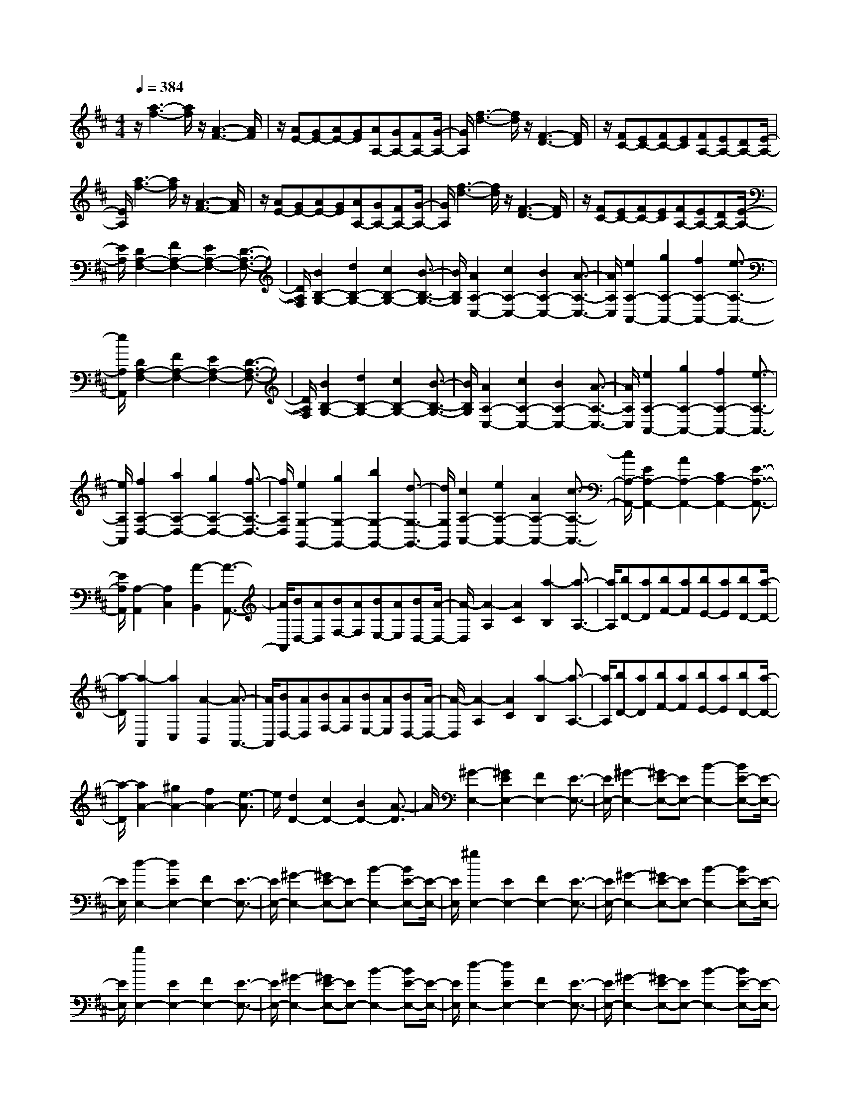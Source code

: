 % input file /home/ubuntu/MusicGeneratorQuin/training_data/scarlatti/K023.MID
X: 1
T: 
M: 4/4
L: 1/8
Q:1/4=384
K:D % 2 sharps
%(C) John Sankey 1998
%%MIDI program 6
%%MIDI program 6
%%MIDI program 6
%%MIDI program 6
%%MIDI program 6
%%MIDI program 6
%%MIDI program 6
%%MIDI program 6
%%MIDI program 6
%%MIDI program 6
%%MIDI program 6
%%MIDI program 6
z/2[a3-f3-][a/2f/2] z/2[A3-F3-][A/2F/2]|z/2[AE-][GE-][AE-][GE][AA,-][GA,-][FA,-][G/2-A,/2-]|[G/2A,/2][f3-d3-][f/2d/2] z/2[F3-D3-][F/2D/2]|z/2[FC-][EC-][FC-][EC][FA,-][EA,-][DA,-][E/2-A,/2-]|
[E/2A,/2][a3-f3-][a/2f/2] z/2[A3-F3-][A/2F/2]|z/2[AE-][GE-][AE-][GE][AA,-][GA,-][FA,-][G/2-A,/2-]|[G/2A,/2][f3-d3-][f/2d/2] z/2[F3-D3-][F/2D/2]|z/2[FC-][EC-][FC-][EC][FA,-][EA,-][DA,-][E/2-A,/2-]|
[E/2A,/2][D2A,2-F,2-][F2A,2-F,2-][E2A,2-F,2-][D3/2-A,3/2-F,3/2-]|[D/2A,/2F,/2][B2B,2-G,2-][d2B,2-G,2-][c2B,2-G,2-][B3/2-B,3/2-G,3/2-]|[B/2B,/2G,/2][A2A,2-C,2-][c2A,2-C,2-][B2A,2-C,2-][A3/2-A,3/2-C,3/2-]|[A/2A,/2C,/2][e2A,2-A,,2-][g2A,2-A,,2-][f2A,2-A,,2-][e3/2-A,3/2-A,,3/2-]|
[e/2A,/2A,,/2][D2A,2-F,2-][F2A,2-F,2-][E2A,2-F,2-][D3/2-A,3/2-F,3/2-]|[D/2A,/2F,/2][B2B,2-G,2-][d2B,2-G,2-][c2B,2-G,2-][B3/2-B,3/2-G,3/2-]|[B/2B,/2G,/2][A2A,2-C,2-][c2A,2-C,2-][B2A,2-C,2-][A3/2-A,3/2-C,3/2-]|[A/2A,/2C,/2][e2A,2-A,,2-][g2A,2-A,,2-][f2A,2-A,,2-][e3/2-A,3/2-A,,3/2-]|
[e/2A,/2A,,/2][f2A,2-D,2-][a2A,2-D,2-][g2A,2-D,2-][f3/2-A,3/2-D,3/2-]|[f/2A,/2D,/2][e2G,2-G,,2-][g2G,2-G,,2-][b2G,2-G,,2-][d3/2-G,3/2-G,,3/2-]|[d/2G,/2G,,/2][c2A,2-A,,2-][e2A,2-A,,2-][A2A,2-A,,2-][c3/2-A,3/2-A,,3/2-]|[c/2A,/2-A,,/2-][E2A,2-A,,2-][A2A,2-A,,2-][C2A,2-A,,2-][E3/2-A,3/2-A,,3/2-]|
[E/2A,/2A,,/2][A,2-A,,2][A,2C,2][A2-B,,2][A3/2-A,,3/2-]|[A/2A,,/2][BD,-][AD,][BF,-][AF,][BE,-][AE,][BD,-][A/2-D,/2-]|[A/2-D,/2][A2-A,2][A2C2][a2-B,2][a3/2-A,3/2-]|[a/2A,/2][bD-][aD][bF-][aF][bE-][aE][bD-][a/2-D/2-]|
[a/2-D/2][a2-A,,2][a2C,2][A2-B,,2][A3/2-A,,3/2-]|[A/2A,,/2][BD,-][AD,][BF,-][AF,][BE,-][AE,][BD,-][A/2-D,/2-]|[A/2-D,/2][A2-A,2][A2C2][a2-B,2][a3/2-A,3/2-]|[a/2A,/2][bD-][aD][bF-][aF][bE-][aE][bD-][a/2-D/2-]|
[a/2-D/2][a2A2-][^g2A2-][f2A2-][e3/2-A3/2]|e/2[d2D2-][c2D2-][B2D2-][A3/2-D3/2]|A/2[^G2-E,2-][^G2E2E,2-][F2E,2-][E3/2-E,3/2-]|[E/2E,/2-][^G2-E,2-][^GE-E,-][EE,-][B2-E,2-][BE-E,-][E/2-E,/2-]|
[E/2E,/2][d2-E,2-][d2E2E,2-][F2E,2-][E3/2-E,3/2-]|[E/2E,/2-][^G2-E,2-][^GE-E,-][EE,-][B2-E,2-][BE-E,-][E/2-E,/2-]|[E/2E,/2][^g2E,2-][E2E,2-][F2E,2-][E3/2-E,3/2-]|[E/2E,/2-][^G2-E,2-][^GE-E,-][EE,-][B2-E,2-][BE-E,-][E/2-E,/2-]|
[E/2E,/2][b2E,2-][E2E,2-][F2E,2-][E3/2-E,3/2-]|[E/2E,/2-][^G2-E,2-][^GE-E,-][EE,-][B2-E,2-][BE-E,-][E/2-E,/2-]|[E/2E,/2][d2-E,2-][d2E2E,2-][F2E,2-][E3/2-E,3/2-]|[E/2E,/2-][^G2-E,2-][^GE-E,-][EE,-][B2-E,2-][BE-E,-][E/2-E,/2-]|
[E/2E,/2][^g2E,2-][E2E,2-][F2E,2-][E3/2-E,3/2-]|[E/2E,/2-][^G2-E,2-][^GE-E,-][EE,-][B2-E,2-][BE-E,-][E/2-E,/2-]|[E/2E,/2][b2-E,2-][b/2a/2-E,/2-][a3/2E,3/2-][^g2E,2-][f3/2-E,3/2-]|[f/2E,/2]e2-[e2d2]c2B3/2-|
B/2[e2-A2-][e2c2A2-][B2A2]A3/2-|A/2[e2-^G2-][e2B2^G2-][A2^G2]^G3/2-|^G/2[e2-F2-][e2A2F2-][^G2F2]F3/2-|F/2[e2-E2-][e2^G2E2-][F2E2]E3/2-|
E/2[e2-D2-][eF-D-][FD-][E2D2]D3/2-|D/2[e2-C2-][e/2E/2-C/2-][E3/2C3/2-][D2C2]C3/2-|C/2[e2B,2-][D2B,2-][C2B,2]B,3/2-|B,/2[e2A,2-][C2A,2-][B,2A,2]A,3/2-|
A,/2E,2-[^G,2E,2][E2-F,2][E3/2-E,3/2-]|[E/2E,/2][FA,-][EA,][FC-][EC][FB,-][EB,][FA,-][E/2-A,/2-]|[E/2-A,/2]E2-[^G2E2][e2-F2][e3/2-E3/2-]|[e/2E/2][fA-][eA][fc-][ec][fB-][eB][fA-][e/2-A/2-]|
[e/2-A/2][e2-E,,2][e2^G,,2][E2-F,,2][E3/2-E,,3/2-]|[E/2E,,/2][FA,,-][EA,,][FC,-][EC,][FB,,-][EB,,][FA,,-][E/2-A,,/2-]|[E/2-A,,/2][E2-E,2][E2^G,2][e2-F,2][e3/2-E,3/2-]|[e/2E,/2][fA,-][eA,][fC-][eC][fB,-][eB,][fA,-][e/2-A,/2-]|
[e/2-A,/2][e2E2-][a2E2-][^g2E2-][a3/2-E3/2-]|[a/2E/2-][b2-E2][b/2=f/2-d/2-][=f3/2d3/2][e2=c2][d3/2-B3/2-]|[d/2B/2][e2=c2][a2=c2][^g2B2][a3/2-A3/2-]|[a/2A/2][b2E2-][d-B-E][dB][=c2A2][B3/2-^G3/2-]|
[B/2^G/2][=c2A,2-][=c2A2A,2][B2^G2][=c3/2-A3/2-]|[=c/2A/2][d2E2-][d-B-E][dB][=c2A2][B3/2-^G3/2-]|[B/2^G/2][=c2A,2-][=c2A2A,2][B2^G2][=c3/2-A3/2-]|[=c/2A/2][d2E2-][d-B-E][dB][=c2A2][B3/2-^G3/2-]|
[B/2^G/2][=c2A,2-][=c2A2A,2][B2^G2][=c3/2-A3/2-]|[=c/2A/2][d2E2-][d-B-E][dB][=c2A2][B3/2-^G3/2-]|[B/2^G/2][=c2A,2-][=c2A2A,2][d2=G2][e3/2-=F3/2-]|[e/2=F/2][^c2A,2-][c2G2A,2][d2=F2][e3/2-E3/2-]|
[e/2E/2][d2A2-D,2][d2A2-=F2][e2A2-E2][=f3/2-A3/2-D3/2-]|[=f/2A/2D/2][c2A2-A,2-][c-A-G-A,][cA-G][d2A2-=F2][e3/2-A3/2-E3/2-]|[e/2A/2E/2][d2A2-D,2][d2A2-=F2][e2A2-E2][=f3/2-A3/2-D3/2-]|[=f/2A/2D/2][c2A2-A,2-][c-A-G-A,][cA-G][d2A2-=F2][e3/2-A3/2-E3/2-]|
[e/2A/2E/2][d2A2-D,2][d2A2-=F2][e2A2E2][=f3/2-D3/2-]|[=f/2D/2][^G2E2-E,2-][^G-E-D-E,][^GE-D][A2E2-=C2][B3/2-E3/2-B,3/2-]|[B/2E/2B,/2][A2E2-A,,2][A2E2-=C2][B2E2-B,2][=c3/2-E3/2-A,3/2-]|[=c/2E/2A,/2][^G2E2-E,2-][^G-E-D-E,][^GE-D][A2E2-=C2][B3/2-E3/2-B,3/2-]|
[B/2E/2B,/2][A2E2-A,,2][A2E2-=C2][B2E2-B,2][=c3/2-E3/2-A,3/2-]|[=c/2E/2A,/2][^G2E2-E,2-][^G-E-D-E,][^GE-D][A2E2-=C2][B3/2-E3/2-B,3/2-]|[B/2E/2B,/2][A2E2-A,,2][A2E2-=C2][B2E2-B,2][=c3/2-E3/2-A,3/2-]|[=c/2E/2A,/2][^D2B,,2-][^D2A,2B,,2][E2^G,2][^F3/2-F,3/2-]|
[F/2F,/2][E2^G,2-][F2^G,2][E2E,2-][=D3/2-E,3/2-]|[D/2E,/2][^C2A,2-][B2A,2-][A2A,2-A,,2-][^G3/2-A,3/2-A,,3/2-]|[^G/2A,/2A,,/2][F2D,2-][e2D,2][d2B,,2-][^c3/2-B,,3/2-]|[c/2B,,/2][B2E,2-][^f2E,2][e2^G,2-][d3/2-^G,3/2-]|
[d/2^G,/2][c2A,2-][b2A,2][a2C2-][^g3/2-C3/2-]|[^g/2C/2][f2D2-][e2D2][d2D,2-][c3/2-D,3/2-]|[c/2D,/2][B2E,,2-][A2E,,2-][^G2E,,2-][F3/2-E,,3/2-]|[F/2E,,/2]E2-[E/2D/2-B,/2-][D3/2B,3/2][C2A,2][B,3/2-^G,3/2-]|
[B,/2^G,/2][C2A,2-][E2A,2][A2C,2-][c3/2-C,3/2-]|[c/2C,/2][B2D,2-][d2D,2][^G2B,,2-][B3/2-B,,3/2-]|[B/2B,,/2][E2C,2-][A2C,2][c2A,,2-][e3/2-A,,3/2-]|[e/2A,,/2][d2D,2-][f2D,2][B2E,2-][d3/2-E,3/2-]|
[d/2E,/2][c2A,2-][a2A,2][f2D,2-][d3/2-D,3/2-]|[d/2D,/2][c2E,2-][a2E,2-][B2E,2-E,,2-][^g3/2-E,3/2-E,,3/2-]|[^g/2E,/2E,,/2][A2-A,,2-][A2A,2A,,2][a2-^G,2][a3/2-A,3/2-]|[a/2-A,/2][a2-C2-][a2C2A,2][e2-^G,2][e3/2-A,3/2-]|
[e/2A,/2][dA,,-][cA,,-][dA,-A,,-][cA,A,,][a2-^G,2][a3/2-A,3/2-]|[a/2-A,/2][a2-E2-][a2E2A,2][e2-^G,2][e3/2-A,3/2-]|[e/2A,/2][dA,,-][cA,,-][dA,-A,,-][cA,A,,][a2-^G,2][a3/2-A,3/2-]|[a/2-A,/2][a2-A2][a2A,2][e2-^G,2][e3/2-A,3/2-]|
[e/2A,/2][c2A,,2-][f2A,,2][e2D,2-][d3/2-D,3/2-]|[d/2D,/2][c2E,2-][B2E,2-][A2E,2-E,,2-][^G3/2-E,3/2-E,,3/2-]|[^G/2E,/2E,,/2][A2-A,,2-][A-A,-A,,][AA,][a2-^G,2][a3/2-A,3/2-]|[a/2-A,/2][a2-C2][a2A,2][e2-^G,2][e3/2-A,3/2-]|
[e/2A,/2][dA,,-][cA,,-][dA,-A,,][cA,][a2-^G,2][a3/2-A,3/2-]|[a/2-A,/2][a2-E2][a2A,2][e2-^G,2][e3/2-A,3/2-]|[e/2A,/2][dA,,-][cA,,-][dA,-A,,][cA,][a2-^G,2][a3/2-A,3/2-]|[a/2-A,/2][a2-A2][a2A,2][e2-^G,2][e3/2-A,3/2-]|
[e/2A,/2][c2A,,2-][f2A,,2][e2D,2-][d3/2-D,3/2-]|[d/2D,/2][c2E,2-][B2E,2-][A2E,2-E,,2-][^G3/2-E,3/2-E,,3/2-]|[^G/2E,/2E,,/2][A2A,,2-][c2A,,2][B2D,2-][A3/2-D,3/2-]|[A/2D,/2][^G2E,2-][F2E,2][E2^G,2-][D3/2-^G,3/2-]|
[D/2^G,/2][C2A,2-][E2A,2][A2C2-][c3/2-C3/2-]|[c/2C/2][B2D2-][d2D2][^G2B,2-][B3/2-B,3/2-]|[B/2B,/2][E2C2-][A2C2][c2A,2-][e3/2-A,3/2-]|[e/2A,/2][d2F,2-][f2F,2][B2^G,2-][d3/2-^G,3/2-]|
[d/2^G,/2][c2A,2-][a2A,2][f2D,2-][d3/2-D,3/2-]|[d/2D,/2][c2E,2-][a2E,2-][B2E,2-E,,2-][^g3/2-E,3/2-E,,3/2-]|[^g/2E,/2E,,/2][a2-A,,2-][a/2e/2-A,,/2-][e3/2A,,3/2-][c2A,,2-][e3/2-A,,3/2-]|[e/2A,,/2-][A2A,,2-][c2A,,2-][E2A,,2-][A3/2-A,,3/2-]|
[A/2A,,/2]C2E2A,2C3/2-|C/2E,2A,2C,2E,3/2-|E,/2B,,A,,B,,A,,4-A,,/2-|A,,8|
z/2[e3-c3-][e/2c/2] z/2[E3-C3-][E/2C/2]|z/2[EB,-][DB,-][EB,-][DB,][EE,-][DE,-][CE,-][D/2-E,/2-]|[D/2E,/2][c3-A3-][c/2A/2] z/2[C3-A,3-][C/2A,/2]|z/2[C^G,-][B,^G,-][C^G,-][B,^G,][CE,-][B,E,-][A,E,-][B,/2-E,/2-]|
[B,/2E,/2][e3-c3-][e/2c/2] z/2[E3-C3-][E/2C/2]|z/2[EB,-][DB,-][EB,-][DB,][EE,-][DE,-][CE,-][D/2-E,/2-]|[D/2E,/2][c3-A3-][c/2A/2] z/2[C3-A,3-][C/2A,/2]|z/2[C^G,-][B,^G,-][C^G,-][B,^G,][CE,-][B,E,-][A,E,-][B,/2-E,/2-]|
[B,/2E,/2][A,2A,,2-][C2A,,2-][B,2A,,2-][A,3/2-A,,3/2-]|[A,/2A,,/2][E2A,2-=G,2-][=G2A,2-G,2-][F2A,2-G,2-][E3/2-A,3/2-G,3/2-]|[E/2A,/2G,/2][A2A,2-F,2-][c2A,2-F,2-][B2A,2-F,2-][A3/2-A,3/2-F,3/2-]|[A/2A,/2F,/2][e2C2-A,2-G,2-E,2-][=g2C2-A,2-G,2-E,2-][f2C2-A,2-G,2-E,2-][e3/2-C3/2-A,3/2-G,3/2-E,3/2-]|
[e/2C/2A,/2G,/2E,/2][a3-f3-][a/2f/2] z/2[A3-F3-][A/2F/2]|z/2[AE-][GE-][AE-][GE][AA,-][GA,-][FA,-][G/2-A,/2-]|[G/2A,/2][f3-d3-][f/2d/2] z/2[F3-D3-][F/2D/2]|z/2[FC-][EC-][FC-][EC][FA,-][EA,-][DA,-][E/2-A,/2-]|
[E/2A,/2][a3-f3-][a/2f/2] z/2[A3-F3-][A/2F/2]|z/2[AE-][GE-][AE-][GE][AA,-][GA,-][FA,-][G/2-A,/2-]|[G/2A,/2][f3-d3-][f/2d/2] z/2[F3-D3-][F/2D/2]|z/2[F=C-][E=C-][F=C-][E=C][FA,-][EA,-][FA,-][E/2-A,/2-]|
[E/2A,/2][^D2B,,2-][B,2B,,2-][=C2B,,2-][B,3/2-B,,3/2-]|[B,/2B,,/2-][^D2B,,2-][B,2B,,2-][F2B,,2-][B,3/2-B,,3/2-]|[B,/2B,,/2][A2B,,2-][B,2B,,2-][=C2B,,2-][B,3/2-B,,3/2-]|[B,/2B,,/2-][^D2B,,2-][B,2B,,2-][F2B,,2-][B,3/2-B,,3/2-]|
[B,/2B,,/2][^d2B,,2-][B,2B,,2-][=C2B,,2-][B,3/2-B,,3/2-]|[B,/2B,,/2-][^D2B,,2-][B,2B,,2-][F2B,,2-][B,3/2-B,,3/2-]|[B,/2B,,/2][f2B,,2-][B,2B,,2-][=C2B,,2-][B,3/2-B,,3/2-]|[B,/2B,,/2-][^D2B,,2-][B,2B,,2-][F2B,,2-][B,3/2-B,,3/2-]|
[B,/2B,,/2][A2B,,2-][B,2B,,2-][=C2B,,2-][B,3/2-B,,3/2-]|[B,/2B,,/2-][^D2B,,2-][B,2B,,2-][F2B,,2-][B,3/2-B,,3/2-]|[B,/2B,,/2][^d2B,,2-][B,2B,,2-][=C2B,,2-][B,3/2-B,,3/2-]|[B,/2B,,/2-][^D2B,,2-][B,2B,,2-][F2B,,2-][B,3/2-B,,3/2-]|
[B,/2B,,/2][f2-B,,2-][f/2e/2-B,,/2-][e3/2B,,3/2-][^d2B,,2-][=c3/2-B,,3/2-]|[=c/2B,,/2]B2A2[G2^D2-][F3/2-^D3/2-]|[F/2^D/2][G2E2-][=c2E2-][B2E2-][^A3/2-E3/2-]|[^A/2E/2][B2F2-=D2-][=d2F2-D2-][^c2F2-D2-][B3/2-F3/2-D3/2-]|
[B/2F/2D/2][e2G2-E2-^C2-][g2G2-E2-C2-][f2G2-E2-C2-][e3/2-G3/2-E3/2-C3/2-]|[e/2G/2E/2C/2][f2^A2-F2-][e2^A2-F2-][d2^A2-F2-][c3/2-^A3/2-F3/2-]|[c/2^A/2F/2][f2B2-][d2B2-][c2B2]B3/2-|B/2[f2=A2-][c2A2-][B2A2]A3/2-|
A/2[f2G2-][B2G2-][A2G2]G3/2-|G/2[f2F2-][A2F2-][G2F2]F3/2-|F/2[f2E2-][G2E2-][F2E2]E3/2-|E/2[f2D2-][F2D2-][E2D2]D3/2-|
D/2[f2C2-][E2C2-][D2C2]C3/2-|C/2[f2B,2-][D2B,2-][C2B,2]B,3/2-|B,/2F,2^A,2[F2-^G,2][F3/2-F,3/2-]|[F/2F,/2][GB,-][FB,][GD-][FD][GC-][FC][GB,-][F/2-B,/2-]|
[F/2-B,/2]F2-[^A2F2][f2-^G2][f3/2-F3/2-]|[f/2F/2][gB-][fB][gd-][fd][gc-][fc][gB-][f/2B/2-]|B/2F2-[f2F2-][=f2F2-][^f3/2-F3/2-]|[f/2F/2-][=f2F2-][^f2F2][^g2F2-][a3/2-F3/2-]|
[a/2F/2][b2-^G2-][b2d2^G2-][c2^G2-][d3/2-^G3/2-]|[d/2^G/2][c2B2-=F2-][b2B2-=F2-][a2B2-=F2-][^g3/2-B3/2-=F3/2-]|[^g/2B/2=F/2][a2=A2-^F2-][e2A2-F2-][^d2A2-F2-][e3/2-A3/2-F3/2-]|[e/2A/2-F/2-][^d2A2-F2-][e2A2F2][f2A2-E2-][=g3/2-A3/2-E3/2-]|
[g/2A/2E/2][a2-A2-^D2-][a2=c2A2-^D2-][B2A2-^D2-][=c3/2-A3/2-^D3/2-]|[=c/2A/2^D/2][B2A2-^D2-][a2A2-^D2-][g2A2-^D2-][f3/2-A3/2-^D3/2-]|[f/2A/2^D/2][g2=G2-E2-][=d2G2-E2-][^c2G2-E2-][d3/2-G3/2-E3/2-]|[d/2G/2-E/2-][c2G2-E2-][d2G2E2][e2G2-=D2-][f3/2-G3/2-D3/2-]|
[f/2G/2D/2][g2-G2-C2-][g2^A2G2-C2-][=A2G2-C2-][^A3/2-G3/2-C3/2-]|[^A/2G/2C/2][=A2G2-C2-][g2G2-C2-][f2G2-C2-][e3/2-G3/2-C3/2-]|[e/2G/2C/2][f2A2-F2-D2-][a2A2-F2-D2-][g2A2-F2-D2-][f3/2-A3/2-F3/2-D3/2-]|[f/2A/2F/2D/2][e2G2-=G,2-][d2G2-G,2-][c2G2-G,2-][d3/2-G3/2-G,3/2-]|
[d/2G/2G,/2][e2=A,2-A,,2-][d2A,2-A,,2-][c2A,2-A,,2-][B3/2-A,3/2-A,,3/2-]|[B/2A,/2A,,/2]A2-[A2-G2][A2-F2][A3/2-E3/2-]|[A/2E/2][a2d2-][f2d2-][e2d2]d3/2-|d/2[a2c2-][e2c2-][d2c2]c3/2-|
c/2[a2B2-][d2B2-][c2B2]B3/2-|B/2[a2A2-][c2A2-][B2A2]A3/2-|A/2[a2G2-][B2G2-][A2G2]G3/2-|G/2[a2F2-][A2F2-][G2F2]F3/2-|
F/2[a2E2-][G2E2-][F2E2]E3/2-|E/2[a2D2-][F2D2-][E2D2]D3/2-|D/2A,2-[C2A,2][A2-B,2][A3/2-A,3/2-]|[A/2A,/2][BD-][AD][BF-][AF][BE-][AE][BD-][A/2-D/2-]|
[A/2-D/2]A2-[c2A2][a2-B2][a3/2-A3/2-]|[a/2A/2][bd-][ad][bf-][af][be-][ae][bd-][a/2-d/2-]|[a/2-d/2][a2-A,,2][a2C,2][A2-B,,2][A3/2-A,,3/2-]|[A/2A,,/2][BD,-][AD,][BF,-][AF,][BE,-][AE,][BD,-][A/2-D,/2-]|
[A/2-D,/2][A2-A,2][A2C2][a2-B,2][a3/2-A,3/2-]|[a/2A,/2][bD-][aD][bF-][aF][bE-][aE][bD-][a/2-D/2-]|[a/2-D/2][a2A2-][a2A2-][g2A2-][=f3/2-A3/2-]|[=f/2A/2-][e2A2][^a2d2][=a2=c2][^g3/2-B3/2-]|
[^g/2B/2][a2A,,2-][=f2A,,2-][e2A,,2-][d3/2-A,,3/2-]|[d/2A,,/2-][^c2A,,2][=g2^A2][=f2=A2][e3/2-G3/2-]|[e/2G/2][=f2D2-][=f2d2D2][e2c2][=f3/2-d3/2-]|[=f/2d/2][g2A2-][g2e2A2][=f2d2][e3/2-c3/2-]|
[e/2c/2][=f2D2-][=f2d2D2][e2c2][=f3/2-d3/2-]|[=f/2d/2][g2A2-][g2e2A2][=f2d2][e3/2-c3/2-]|[e/2c/2][=f2D2-][=f2d2D2][e2c2][=f3/2-d3/2-]|[=f/2d/2][g2A2-][g2e2A2][=f2d2][e3/2-c3/2-]|
[e/2c/2][=f2D2-][=f2d2D2][g2=c2][a3/2-^A3/2-]|[a/2^A/2][^f2D2-][f2=c2D2][g2^A2][a3/2-=A3/2-]|[a/2A/2][g2G,2][g2^A2][a2=A2][^a3/2-G3/2-]|[^a/2G/2][f2D2-][f-=c-D][f=c][g2^A2][=a3/2-=A3/2-]|
[a/2A/2][g2G,2][g2^A2][a2=A2][^a3/2-G3/2-]|[^a/2G/2][f2D2-][f-=c-D][f=c][g2^A2][=a3/2-=A3/2-]|[a/2A/2][g2G,2][g2^A2][a2=A2][^a3/2-G3/2-]|[^a/2G/2][^c2A,2-][c-G-A,][cG][d2=F2][e3/2-E3/2-]|
[e/2E/2][d2D,2][d2=F2][e2E2][=f3/2-D3/2-]|[=f/2D/2][c2A,2-][c-G-A,][cG][d2=F2][e3/2-E3/2-]|[e/2E/2][d2D,2][d2=F2][e2E2][=f3/2-D3/2-]|[=f/2D/2][c2A,2-][c-G-A,][cG][d2=F2][e3/2-E3/2-]|
[e/2E/2][d2D,2][d2=F2][e2E2][=f3/2-D3/2-]|[=f/2D/2][^G2E,2-][^G-D-E,][^GD][A2C2][B3/2-B,3/2-]|[B/2B,/2][A2C2-][B2C2][A2A,2-][=G3/2-A,3/2-]|[G/2A,/2][^F2D2-][e2D2][d2F,2-][c3/2-F,3/2-]|
[c/2F,/2][B2G,2-][^f2G,2][e2^G,2-][d3/2-^G,3/2-]|[d/2^G,/2][c2A,2-][b2A,2][=a2C2-][g3/2-C3/2-]|[g/2C/2][f2D2-][e2D2][d2F,2-][c3/2-F,3/2-]|[c/2F,/2][B2=G,2-][A2G,2-][G2G,2-=G,,2-][F3/2-G,3/2-G,,3/2-]|
[F/2G,/2G,,/2][E2A,,2-][D2A,,2-][C2A,,2-][B,3/2-A,,3/2-]|[B,/2A,,/2-][A,2-A,,2][A,2G,2][G2-F,2][G3/2-E,3/2-]|[G/2E,/2][F2D,2-][B2D,2][A2G,2-][G3/2-G,3/2-]|[G/2G,/2][F2A,2-][E2A,2-][D2A,2A,,2-][C3/2-A,,3/2-]|
[C/2A,,/2][D2-D,,2-][D-D,-D,,][DD,][a2-C,2][a3/2-D,3/2-]|[a/2-D,/2][a2-F,2-][a2F,2D,2][f2-C,2][f3/2-D,3/2-]|[f/2D,/2][eD,,-][dD,,-][eD,-D,,][dD,][a2-C,2][a3/2-D,3/2-]|[a/2-D,/2][a2-A,2-][a2A,2D,2][f2-C,2][f3/2-D,3/2-]|
[f/2D,/2][eD,,-][dD,,-][eD,-D,,][dD,][a2-C,2][a3/2-D,3/2-]|[a/2-D,/2][a2-D2-][a2D2D,2][f2-C,2][f3/2-D,3/2-]|[f/2D,/2][d2D,,2-][b2D,,2][a2G,2-][g3/2-G,3/2-]|[g/2G,/2][f2A,2-][e2A,2-][d2A,2A,,2-][c3/2-A,,3/2-]|
[c/2A,,/2-][d/2-A,,/2D,,/2-][d3/2-D,,3/2][d2D,2][a2-C,2][a3/2-D,3/2-]|[a/2-D,/2][a2-F,2-][a-F,D,-][aD,][f2-C,2][f3/2-D,3/2-]|[f/2D,/2][eD,,-][dD,,][eD,-][dD,][a2-C,2][a3/2-D,3/2-]|[a/2-D,/2][a2-A,2-][a-A,D,-][aD,][f2-C,2][f3/2-D,3/2-]|
[f/2D,/2][eD,,-][dD,,][eD,-][dD,][a2-C,2][a3/2-D,3/2-]|[a/2-D,/2][a2-D2-][a2D2D,2][f2-C,2][f3/2-D,3/2-]|[f/2D,/2][d2D,,2-][b2D,,2][a2G,2-][g3/2-G,3/2-]|[g/2G,/2][f2A,2-][e2A,2-][d2A,2-A,,2-][c3/2-A,3/2-A,,3/2-]|
[c/2A,/2A,,/2][d2D,2-][f2D,2][e2G,2-][d3/2-G,3/2-]|[d/2G,/2][c2A,2-][B2A,2][A2C2-][G3/2-C3/2-]|[G/2C/2][F2D2-][A2D2][d2F,2-][f3/2-F,3/2-]|[f/2F,/2][e2G,2-][g2G,2][c2E,2-][e3/2-E,3/2-]|
[e/2E,/2][A2F,2-][d2F,2][f2D,2-][a3/2-D,3/2-]|[a/2D,/2][g2B,2-][b2B,2][e2C2-][g3/2-C3/2-]|[g/2C/2][f2D2-][a2D2][d2F,2-][f3/2-F,3/2-]|[f/2F,/2][e2G,2-][g2G,2][c2E,2-][e3/2-E,3/2-]|
[e/2E,/2][d2F,2-][f2F,2][e2G,2-][d3/2-G,3/2-]|[d/2G,/2][c2A,2-][B2A,2][A2C,2-][G3/2-C,3/2-]|[G/2C,/2][F2D,2-][d2D,2][B2G,2-][G3/2-G,3/2-]|[G/2G,/2][F2A,2-][d2A,2-][E2A,2A,,2-][c3/2-A,,3/2-]|
[c/2A,,/2][d2D,,2-][A2D,,2-][F2D,,2-][A3/2-D,,3/2-]|[A/2D,,/2-][D2D,,2-][F2D,,2-][A,2D,,2-][D3/2-D,,3/2-]|[D/2D,,/2-][F,2D,,2-][A,2D,,2-][D,2D,,2-][F,3/2-D,,3/2-]|[F,/2D,,/2]A,,2D,2F,,2A,,3/2-|
A,,/2z/2E,, D,,E,, D,,4-|D,,8-|D,,8-|D,,8-|
D,,
